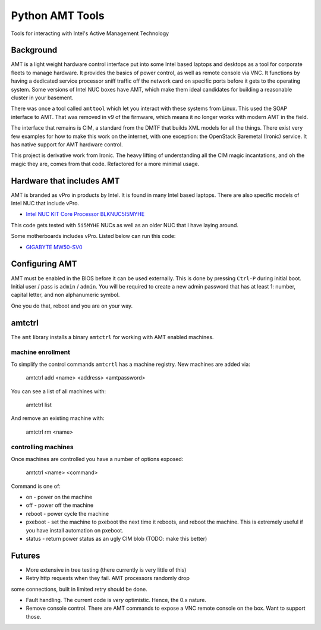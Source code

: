 ===============================
Python AMT Tools
===============================

.. image:: https://img.shields.io/travis/sdague/amt.svg
        :target: https://travis-ci.org/sdague/amt

.. image:: https://img.shields.io/pypi/v/amt.svg
        :target: https://pypi.python.org/pypi/amt


Tools for interacting with Intel's Active Management Technology

Background
----------

AMT is a light weight hardware control interface put into some Intel
based laptops and desktops as a tool for corporate fleets to manage
hardware. It provides the basics of power control, as well as remote
console via VNC. It functions by having a dedicated service processor
sniff traffic off the network card on specific ports before it gets to
the operating system. Some versions of Intel NUC boxes have AMT, which
make them ideal candidates for building a reasonable cluster in your
basement.

There was once a tool called ``amttool`` which let you interact with
these systems from Linux. This used the SOAP interface to AMT. That
was removed in v9 of the firmware, which means it no longer works with
modern AMT in the field.

The interface that remains is CIM, a standard from the DMTF that
builds XML models for all the things. There exist very few examples
for how to make this work on the internet, with one exception: the
OpenStack Baremetal (Ironic) service. It has native support for AMT
hardware control.

This project is derivative work from Ironic. The heavy lifting of
understanding all the CIM magic incantations, and oh the magic they
are, comes from that code. Refactored for a more minimal usage.

Hardware that includes AMT
--------------------------

AMT is branded as vPro in products by Intel. It is found in many Intel
based laptops. There are also specific models of Intel NUC that
include vPro.

* `Intel NUC KIT Core Processor BLKNUC5I5MYHE <http://amzn.to/1OZshhF>`_

This code gets tested with ``5i5MYHE`` NUCs as well as an older NUC
that I have laying around.

Some motherboards includes vPro. Listed below can run this code:

* `GIGABYTE MW50-SV0 <https://www.gigabyte.com/Server-Motherboard/MW50-SV0-rev-10#ov>`_


Configuring AMT
---------------

AMT must be enabled in the BIOS before it can be used externally. This
is done by pressing ``Ctrl-P`` during initial boot. Initial user /
pass is ``admin`` / ``admin``. You will be required to create a new
admin password that has at least 1: number, capital letter, and non
alphanumeric symbol.

One you do that, reboot and you are on your way.

amtctrl
-------

The ``amt`` library installs a binary ``amtctrl`` for working with AMT
enabled machines.

machine enrollment
~~~~~~~~~~~~~~~~~~

To simplify the control commands ``amtcrtl`` has a machine
registry. New machines are added via:

    amtctrl add <name> <address> <amtpassword>

You can see a list of all machines with:

   amtctrl list

And remove an existing machine with:

   amtctrl rm <name>


controlling machines
~~~~~~~~~~~~~~~~~~~~

Once machines are controlled you have a number of options exposed:

   amtctrl <name> <command>

Command is one of:

* on - power on the machine

* off - power off the machine

* reboot - power cycle the machine

* pxeboot - set the machine to pxeboot the next time it reboots, and
  reboot the machine. This is extremely useful if you have install
  automation on pxeboot.

* status - return power status as an ugly CIM blob (TODO: make this better)

Futures
-------

* More extensive in tree testing (there currently is very little of
  this)

* Retry http requests when they fail. AMT processors randomly drop
some connections, built in limited retry should be done.

* Fault handling. The current code is *very* optimistic. Hence, the
  0.x nature.

* Remove console control. There are AMT commands to expose a VNC
  remote console on the box. Want to support those.
